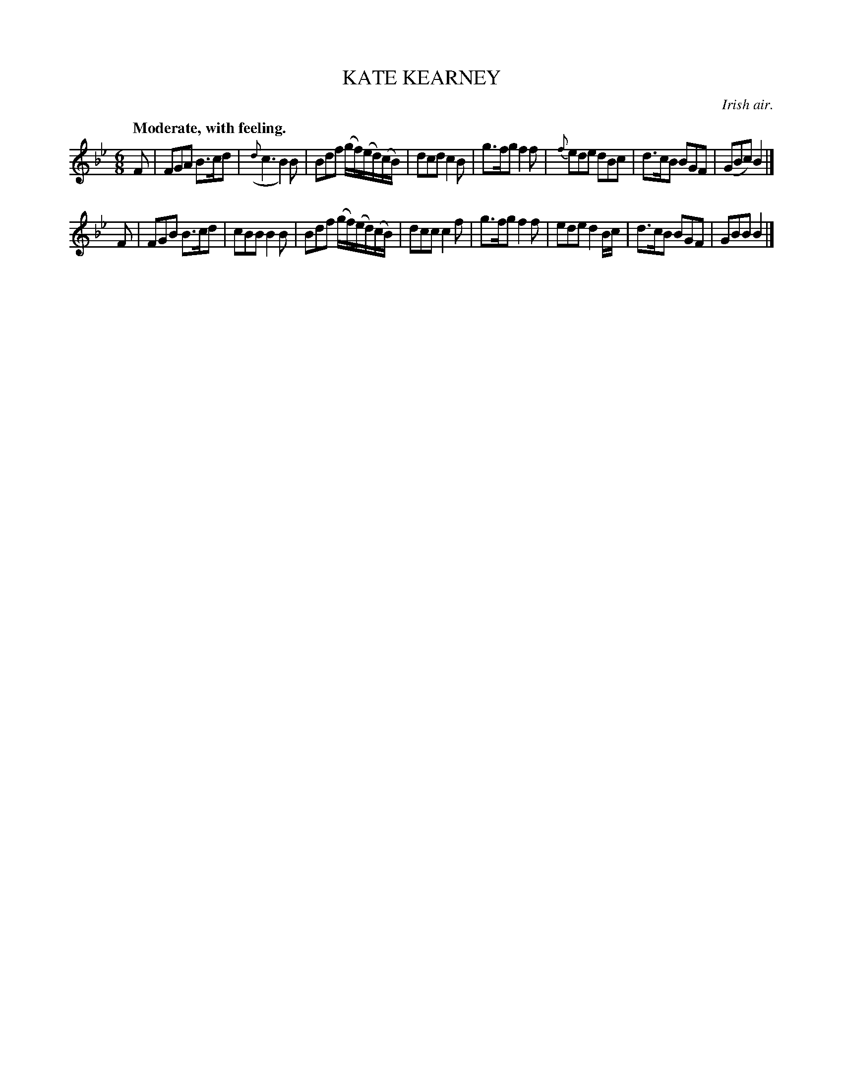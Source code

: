 X: 10881
T: KATE KEARNEY
O: Irish air.
Q: "Moderate, with feeling."
%R: air, waltz, jig
B: W. Hamilton "Universal Tune-Book" Vol. 1 Glasgow 1844 p.88 #1
S: http://imslp.org/wiki/Hamilton's_Universal_Tune-Book_(Various)
Z: 2016 John Chambers <jc:trillian.mit.edu>
M: 6/8
L: 1/8
K: Bb
%%stretchstaff 0
%%slurgraces yes
%%graceslurs yes
% - - - - - - - - - - - - - - - - - - - - - - - - -
F |\
FGA B>cd | ({d}c3 B2)B | Bdf (g/f/)(e/d/)(c/B/) | dcd c2B |\
g>fg f2f | {f}ede dBc | d>cB BGF | (GBc) B2 |]
F |\
FGB B>cd | cBB B2B | Bdf (g/f/)(e/d/)(c/B/) | dcc c2f |\
g>fg f2f | ede d2B/c/ | d>cB BGF | GBB B2 |]
% - - - - - - - - - - - - - - - - - - - - - - - - -
